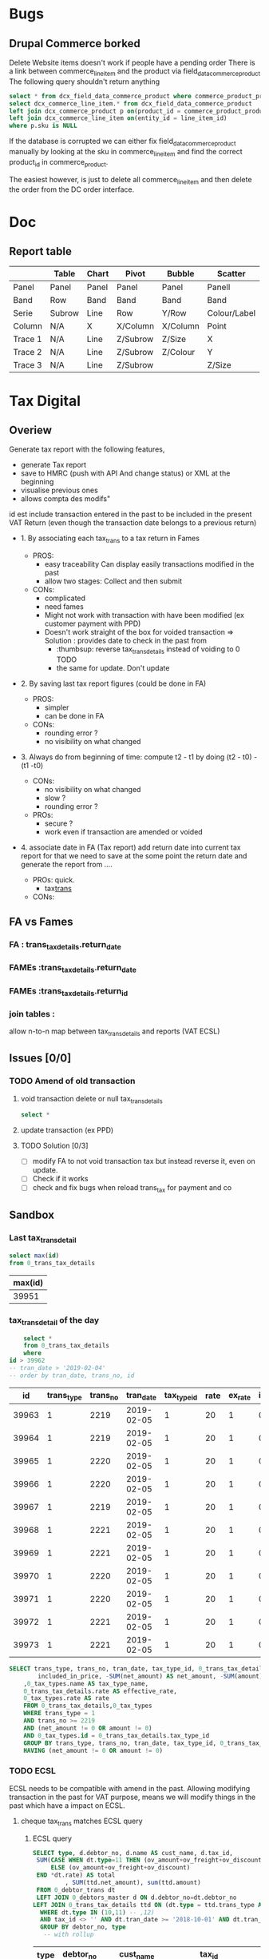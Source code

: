 * Bugs
** Drupal Commerce borked
Delete Website items doesn't work if people have a pending order
There is a link between commerce_line_item and the product
via field_data_commerce_product
The following query shouldn't return anything
#+BEGIN_SRC sql
select * from dcx_field_data_commerce_product where commerce_product_product_id = 75661 limit 10
select dcx_commerce_line_item.* from dcx_field_data_commerce_product
left join dcx_commerce_product p on(product_id = commerce_product_product_id)
left join dcx_commerce_line_item on(entity_id = line_item_id)
where p.sku is NULL
#+END_SRC

If the database is corrupted we can either fix field_data_commerce_product manually
by looking at the sku in commerce_line_item and find the correct product_id in commerce_product.

The easiest however, is just to delete all commerce_line_item and then delete the order from the 
DC order interface.
* Doc
** Report table
 |         | Table  | Chart | Pivot    | Bubble   | Scatter      |
 |---------+--------+-------+----------+----------+--------------|
 | Panel   | Panel  | Panel | Panel    | Panel    | Panell       |
 | Band    | Row    | Band  | Band     | Band     | Band         |
 | Serie   | Subrow | Line  | Row      | Y/Row    | Colour/Label |
 | Column  | N/A    | X     | X/Column | X/Column | Point        |
 | Trace 1 | N/A    | Line  | Z/Subrow | Z/Size   | X            |
 | Trace 2 | N/A    | Line  | Z/Subrow | Z/Colour | Y            |
 | Trace 3 | N/A    | Line  | Z/Subrow |          | Z/Size       |
* Tax Digital
:PROPERTIES:
:header-args: :engine mysql :dbhost 127.0.0.1 :dbuser root :dbpassword stag :database fa :dbport 3308
:END:
** Overiew
Generate tax report with the following features, 
 - generate Tax report
 - save to HMRC (push with API And change status) or XML at the beginning
 - visualise previous ones
 - allows compta des modifs"
 id est include transaction entered in the past to be included in the present VAT Return
(even though the transaction date belongs to a previous return)
   - 1. By associating each tax_trans to a tax return in Fames
     - PROS: 
       - easy traceability
        Can display easily transactions modified in the past
       - allow two stages: Collect and then submit
     - CONs:
       - complicated
       - need fames
       - Might not work with transaction with have been modified (ex customer payment with PPD)
       - Doesn't work straight of the box for voided transaction
         => Solution : provides date to check in the past from 
         - :thumbsup: reverse tax_trans_details instead of voiding to 0 TODO
         - the same for update. Don't update
   - 2. By saving last tax report figures (could be done in FA)
     - PROS: 
       - simpler
       - can be done in FA
     - CONs:
       - rounding error ?
       - no visibility on what changed
   - 3. Always do from beginning of time: compute t2 - t1 by doing (t2 - t0) - (t1 -t0)
     - CONs: 
       - no visibility on what changed
       - slow ?
       - rounding error ?
     - PROs:
       - secure ?
       - work even if transaction are amended or voided
   - 4. associate date in FA (Tax report)
     add return date into current tax report
     for that we need to save at the some point the return date
     and generate the report from  ....
     
     - PROs: quick.
       - tax_trans_
     - CONs:
** FA vs Fames  
:PROPERTIES:
:COLUMNS:  %ITEM %MIGRATION %OVERALL_COMPLEXITY %RETURN %RETURN_STATUS %RETURN_PERIOD %PREVENT_RETURN_MODIFICATION %REPORT_LISTS %SAVE_REPORT %COLLECT_REPORT %MULTIPLE_REPORT
:MIGRATION_ALL: hello
:END:
***  FA : trans_tax_details.return_date
    :PROPERTIES:
    :MIGRATION: add column
    :COLLECT_REPORT:
    :OVERALL_COMPLEXITY: Simple
    :END:
*** FAMEs :trans_tax_details.return_date
    :PROPERTIES:
    :MIGRATION: add column
    :END:
*** FAMEs :trans_tax_details.return_id
    :PROPERTIES:
    :MIGRATION: add tables
    :RETURN:   Own entity
    :RETURN_STATUS: Yes
    :RETURN_PERIOD: Yes
    :PREVENT_RETURN_MODIFICATION: via return status
    :REPORT_LISTS: Own page
    :SAVE_REPORT: Needed
    :COLLECT_REPORT: Needed
    :MULTIPLE_REPORT: No
    :END:
*** join tables : 
    :PROPERTIES:
    :MIGRATION: add tables
    :RETURN:   Own entity
    :RETURN_STATUS: Yes
    :RETURN_PERIOD: Yes
    :PREVENT_RETURN_MODIFICATION: via return status
    :OVERALL_COMPLEXITY: Complex
    :SAVE_REPORT: Needed
    :MULTIPLE_REPORT: Yes
    :END:
    allow n-to-n map between tax_trans_details and reports (VAT ECSL)
    
    
** Issues   [0/0]
***  TODO Amend of old transaction
****  void transaction delete or null tax_trans_details
     #+BEGIN_SRC sql
 select *

     #+END_SRC
****  update transaction (ex PPD)
****  TODO Solution [0/3]
 - [ ] modify FA to not void transaction tax but instead reverse it, even on update.
 - [ ] Check if it works
 - [ ] check and fix bugs when reload trans_tax for payment and co
** Sandbox  
*** Last tax_trans_detail
    #+NAME: last_trans_tax_id
    #+BEGIN_SRC sql
      select max(id)
      from 0_trans_tax_details
    #+END_SRC

    #+RESULTS:
    | max(id) |
    |---------|
    |   39951 |

*** tax_trans_detail of the day
    #+BEGIN_SRC sql :no_web yes
          select *
          from 0_trans_tax_details
          where 
      id > 39962
      -- tran_date > '2019-02-04'
      -- order by tran_date, trans_no, id

    #+END_SRC

    #+RESULTS:
    |    id | trans_type | trans_no |  tran_date | tax_type_id | rate | ex_rate | included_in_price | net_amount | amount | memo       |
    |-------+------------+----------+------------+-------------+------+---------+-------------------+------------+--------+------------|
    | 39963 |          1 |     2219 | 2019-02-05 |           1 |   20 |       1 |                 0 |       -100 |    -20 |            |
    | 39964 |          1 |     2219 | 2019-02-05 |           1 |   20 |       1 |                 0 |        -50 |    -10 |            |
    | 39965 |          1 |     2220 | 2019-02-05 |           1 |   20 |       1 |                 0 |       -100 |    -20 | stationary |
    | 39966 |          1 |     2220 | 2019-02-05 |           1 |   20 |       1 |                 0 |        -50 |    -10 | drawing    |
    | 39967 |          1 |     2219 | 2019-02-05 |           1 |   20 |       1 |                 0 |        150 |     30 |            |
    | 39968 |          1 |     2221 | 2019-02-05 |           1 |   20 |       1 |                 0 |       -100 |    -20 | stationary |
    | 39969 |          1 |     2221 | 2019-02-05 |           1 |   20 |       1 |                 0 |        -50 |    -10 | drawing    |
    | 39970 |          1 |     2220 | 2019-02-05 |           1 |   20 |       1 |                 0 |         50 |     10 | drawing    |
    | 39971 |          1 |     2220 | 2019-02-05 |           1 |   20 |       1 |                 0 |        100 |     20 | stationary |
    | 39972 |          1 |     2221 | 2019-02-05 |           1 |   20 |       1 |                 0 |         50 |     10 | drawing    |
    | 39973 |          1 |     2221 | 2019-02-05 |           1 |   20 |       1 |                 0 |        100 |     20 | stationary |

    #+RESULTS:


    #+BEGIN_SRC  sql
	SELECT trans_type, trans_no, tran_date, tax_type_id, 0_trans_tax_details.rate, ex_rate,
            included_in_price, -SUM(net_amount) AS net_amount, -SUM(amount) AS amount, memo
		,0_tax_types.name AS tax_type_name, 
		0_trans_tax_details.rate AS effective_rate, 
		0_tax_types.rate AS rate
		FROM 0_trans_tax_details,0_tax_types
		WHERE trans_type = 1
		AND trans_no >= 2219
		AND (net_amount != 0 OR amount != 0)
		AND 0_tax_types.id = 0_trans_tax_details.tax_type_id
        GROUP BY trans_type, trans_no, tran_date, tax_type_id, 0_trans_tax_details.rate, ex_rate, included_in_price, memo
        HAVING (net_amount != 0 OR amount != 0)
    #+END_SRC

*** TODO ECSL
    
   ECSL needs to be compatible with amend in the past. Allowing
modifying transaction in the past for VAT purpose, means we will
modify things in the past which have a impact on ECSL.

**** cheque tax_trans matches ECSL query
    
*****  ECSL query
      #+BEGIN_SRC sql
        SELECT type, d.debtor_no, d.name AS cust_name, d.tax_id, 
         SUM(CASE WHEN dt.type=11 THEN (ov_amount+ov_freight+ov_discount)*-1 
             ELSE (ov_amount+ov_freight+ov_discount) 
         END *dt.rate) AS total
                 , SUM(ttd.net_amount), sum(ttd.amount)
         FROM 0_debtor_trans dt
         LEFT JOIN 0_debtors_master d ON d.debtor_no=dt.debtor_no 
        LEFT JOIN 0_trans_tax_details ttd ON (dt.type = ttd.trans_type AND dt.trans_no = ttd.trans_no)
          WHERE dt.type IN (10,11) -- ,12)
          AND tax_id <> '' AND dt.tran_date >= '2018-10-01' AND dt.tran_date <= '2018-12-31' 
          GROUP BY debtor_no, type
           -- with rollup

      #+END_SRC

      #+RESULTS:
      | type | debtor_no | cust_name                            | tax_id        |             total | SUM(ttd.net_amount) | sum(ttd.amount) |
      |------+-----------+--------------------------------------+---------------+-------------------+---------------------+-----------------|
      |   10 |        72 | DEBCOR LTD T/A Nells Closet          | IE9771830B    |            162.41 |              142.41 |               0 |
      |   10 |       107 | Prepy&#039;s                         | IE6586514H    |               283 |                 263 |               0 |
      |   10 |       133 | Hattitude                            | IE9770194R    | 610.9499999999999 |   530.9499999999999 |               0 |
      |   10 |       213 | Annbury&#039;s                       | IE8500528C    |            960.26 |              920.26 |               0 |
      |   10 |       229 | High Society                         | IE5158135B    |             204.6 |               184.6 |               0 |
      |   10 |       253 | Jasmine Design                       | IE6322596L    |            1419.3 |              1399.3 |               0 |
      |   10 |       302 | The Forgotten Lady                   | IE8254859I    |            328.35 |              308.35 |               0 |
      |   10 |       336 | Glamorize                            | IE8953261P    |            972.06 |   932.0600000000001 |               0 |
      |   10 |       445 | Liz Collins Boutique                 | IE8742612Q    |            443.99 |              423.99 |               0 |
      |   10 |       457 | Desiree Boutique                     | IE5940553G    |            171.57 |              151.57 |               0 |
      |   11 |       519 | Moffitts of Sligo                    | IE0036695Q    |               -20 |                  20 |               0 |
      |   10 |       531 | Studia Maglia di Gimapietro Tirsa    | IT01900981000 |               562 |                 532 |               0 |
      |   10 |       574 | Active Workout Solutions Ltd Ireland | IE9762518V    |            395.78 |              375.78 |               0 |

      #+BEGIN_SRC sql
select * from 0_trans_tax_details
where  trans_type = 12 and trans_no in (8517, 8456)
#+END_SRC

#+RESULTS:
|    id | trans_type | trans_no |  tran_date | tax_type_id | rate | ex_rate | included_in_price | net_amount | amount | memo |
|-------+------------+----------+------------+-------------+------+---------+-------------------+------------+--------+------|
| 38458 |         12 |     8456 | 2018-10-09 |           1 |   20 |       1 |                 0 |      22.65 |      0 | PPD  |
| 38645 |         12 |     8517 | 2018-10-22 |           1 |   20 |       1 |                 0 |      13.95 |      0 | PPD  |

      #+END_SRC


*** Check transaction without tax details 

    #+BEGIN_SRC sql :no_web yes
      select trans_type , max(gl_date), count(*), max(trans_no) from
      (select type as trans_type, type_no as trans_no, sum(amount), tran_date as gl_date
      from
          0_gl_trans
          group by type, type_No
                ) As gl
      left join 0_trans_tax_details using (trans_type, trans_no)
      where id is NULL
            group by trans_type


                select *
                from 0_trans_tax_details
                where 
            id > 39962
            -- tran_date > '2019-02-04'
            -- order by tran_date, trans_no, id


      select * from 0_gl_trans
                      where type_no = 12265 And type = 10\G
      select * from 0_trans_tax_details
       where trans_no = 12265 And trans_type = 10
    #+END_SRC

** Bugs [1/1]
*** DONE voided invoice displays PPD when 0
    CLOSED: [2019-02-06 Wed 12:35]
*** TODO make ECSL compatible with amend in the past
*** TODO add PPD in ECSL 
*** TODO add shipping (from invoice) in ECSL  ? [0/2]
    - [ ] is it a different line ? service ?
    - [ ] configure Tax to use shipping. However, this is not the case for Uk (why ?)
   
** Model
ReportTransDetails
   id --
   transType FATransType Sqltype=Int
   transNo Int
   netAmount Double
   taxAmount Double
   overallAmount -- ??
   bin TaxBin
   report Maybe TaxReportId
   Unique transType transNo bin report -- one bin per transaction per report
   

-- | Instance of a reporttype
TaxReport
  id --
  type Text -- 
  reference Text
  submissionReference Maybe Text
  startPeriod Day
  endPeriod Day
  submitted Day
  status Status | Closed, Open redundant with submitted ?
  details Map Text Double -- JSON with reportDetail
  UniqueReference type Reference
  UniqueTypeStart type start
  
  
TaxReportDetail
  id --
  report ReportID
  bin Text
  amount Double
  

